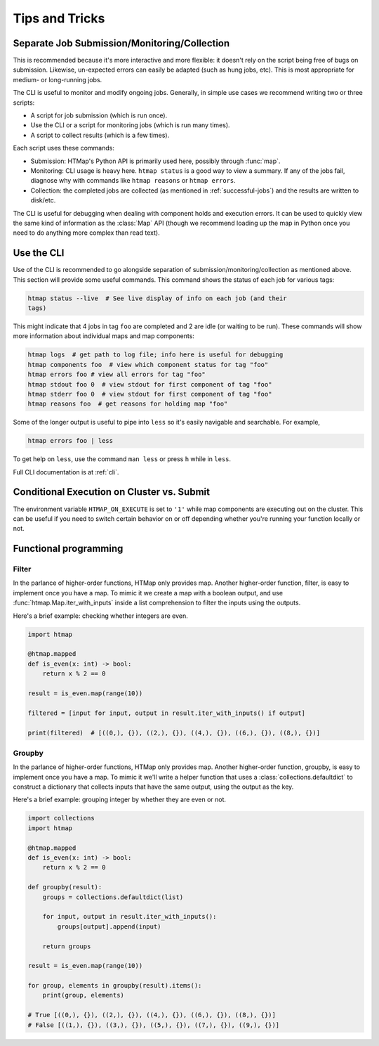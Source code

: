 Tips and Tricks
===============

.. py:currentmodule:: htmap


.. _cli-tips:

Separate Job Submission/Monitoring/Collection
---------------------------------------------

This is recommended because it's more interactive and more flexible: it doesn't
rely on the script being free of bugs on submission. Likewise, un-expected
errors can easily be adapted (such as hung jobs, etc).
This is most appropriate for medium- or long-running jobs.

The CLI is useful to monitor and modify ongoing jobs. Generally, in simple use
cases we recommend writing two or three scripts:

* A script for job submission (which is run once).
* Use the CLI or a script for monitoring jobs (which is run many times).
* A script to collect results (which is a few times).

Each script uses these commands:

* Submission: HTMap's Python API is primarily used here, possibly through
  :func:`map`.
* Monitoring: CLI usage is heavy here. 
  ``htmap status`` is a good way to view a summary. 
  If any of the jobs fail, diagnose why with
  commands like ``htmap reasons`` or ``htmap errors``.
* Collection: the completed jobs are collected (as mentioned in
  :ref:`successful-jobs`) and the results are written to disk/etc.

The CLI is useful for debugging when dealing with component holds and execution errors.
It can be used to quickly view the same kind of information as the :class:`Map` API
(though we recommend loading up the map in Python once you need to do anything
more complex than read text).


Use the CLI
-----------

Use of the CLI is recommended to go alongside separation of
submission/monitoring/collection as mentioned above. This section will provide
some useful commands.  This command shows the status of each job for various
tags:

.. code:: shell

   htmap status --live  # See live display of info on each job (and their
   tags)

This might indicate that 4 jobs in tag ``foo`` are completed and 2 are idle (or
waiting to be run).  These commands will show more information about individual
maps and map components:

.. code::

   htmap logs  # get path to log file; info here is useful for debugging
   htmap components foo  # view which component status for tag "foo"
   htmap errors foo # view all errors for tag "foo"
   htmap stdout foo 0  # view stdout for first component of tag "foo"
   htmap stderr foo 0  # view stdout for first component of tag "foo"
   htmap reasons foo  # get reasons for holding map "foo"

Some of the longer output is useful to pipe into ``less`` so it's easily
navigable and searchable. For example,

.. code:: shell

   htmap errors foo | less

To get help on ``less``, use the command ``man less`` or press ``h`` while in
``less``.

Full CLI documentation is at :ref:`cli`.

Conditional Execution on Cluster vs. Submit
-------------------------------------------

The environment variable ``HTMAP_ON_EXECUTE`` is set to ``'1'`` while map components are executing out on the cluster.
This can be useful if you need to switch certain behavior on or off depending whether you're running your function locally or not.


Functional programming
----------------------
.. _filter:

Filter
^^^^^^

In the parlance of higher-order functions, HTMap only provides map.
Another higher-order function, filter, is easy to implement once you have a map.
To mimic it we create a map with a boolean output, and use :func:`htmap.Map.iter_with_inputs` inside a list comprehension to filter the inputs using the outputs.

Here's a brief example: checking whether integers are even.

.. code-block:: python

    import htmap

    @htmap.mapped
    def is_even(x: int) -> bool:
        return x % 2 == 0

    result = is_even.map(range(10))

    filtered = [input for input, output in result.iter_with_inputs() if output]

    print(filtered)  # [((0,), {}), ((2,), {}), ((4,), {}), ((6,), {}), ((8,), {})]


.. _groupby:

Groupby
^^^^^^^

In the parlance of higher-order functions, HTMap only provides map.
Another higher-order function, groupby, is easy to implement once you have a map.
To mimic it we'll write a helper function that uses a :class:`collections.defaultdict` to construct a dictionary that collects inputs that have the same output, using the output as the key.

Here's a brief example: grouping integer by whether they are even or not.

.. code-block:: python

    import collections
    import htmap

    @htmap.mapped
    def is_even(x: int) -> bool:
        return x % 2 == 0

    def groupby(result):
        groups = collections.defaultdict(list)

        for input, output in result.iter_with_inputs():
            groups[output].append(input)

        return groups

    result = is_even.map(range(10))

    for group, elements in groupby(result).items():
        print(group, elements)

    # True [((0,), {}), ((2,), {}), ((4,), {}), ((6,), {}), ((8,), {})]
    # False [((1,), {}), ((3,), {}), ((5,), {}), ((7,), {}), ((9,), {})]
